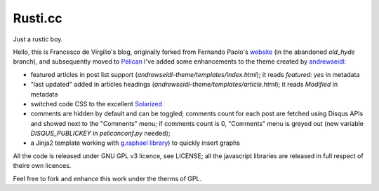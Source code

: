 Rusti.cc
========

Just a rustic boy.

Hello, this is Francesco de Virgilio's blog, originally forked from Fernando 
Paolo's `website`_ (in the abandoned `old_hyde` branch), and subsequently 
moved to `Pelican`_ I've added some enhancements to the theme created by 
`andrewseidl`_:

* featured articles in post list support (`andrewseidl-theme/templates/index.html`); 
  it reads `featured: yes` in metadata
* "last updated" added in articles headings (`andrewseidl-theme/templates/article.html`); 
  it reads `Modified` in metadata
* switched code CSS to the excellent `Solarized`_
* comments are hidden by default and can be toggled; comments count for each 
  post are fetched using Disqus APIs and showed next to the "Comments" menu; 
  if comments count is 0, "Comments" menu is greyed out (new variable 
  `DISQUS_PUBLICKEY` in `pelicanconf.py` needed);
* a Jinja2 template working with `g.raphael library`_) to quickly insert graphs

All the code is released under GNU GPL v3 licence, see LICENSE; all the 
javascript libraries are released in full respect of theire own licences.

Feel free to fork and enhance this work under the therms of GPL.

.. _website: https://github.com/fspaolo/fspaolo.github.com
.. _Pelican: http://github.com/getpelican/pelican
.. _andrewseidl: https://github.com/andrewseidl
.. _Solarized: https://github.com/altercation/solarized
.. _g.raphael library: http://g.raphaeljs.com
